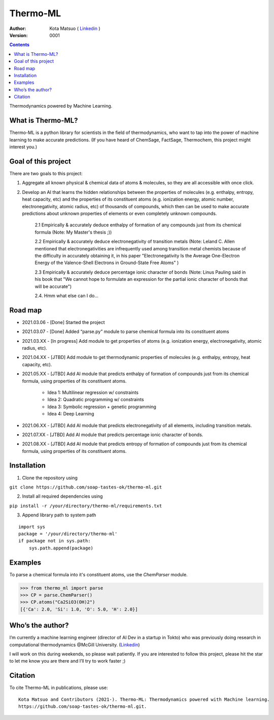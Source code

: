 =========
Thermo-ML
=========


:Author: Kota Matsuo ( `Linkedin <https://www.linkedin.com/in/kotamatsuo2015/?locale=en_US/>`_ )
:Version: $Revision: 0001 $

.. contents::


Thermodynamics powered by Machine Learning.

What is Thermo-ML?
------------------

Thermo-ML is a python library for scientists in the field of
thermodynamics, who want to tap into the power of machine learning to
make accurate predictions. (If you have heard of ChemSage,
FactSage, Thermochem, this project might interest you.)

Goal of this project
--------------------

There are two goals to this project:

1. Aggregate all known physical & chemical data of atoms & molecules, so they are all accessible with once click.

2. Develop an AI that learns the hidden relationships between the properties of molecules (e.g. enthalpy, entropy, heat capacity, etc) and the properties of its constituent atoms (e.g. ionization energy, atomic number, electronegativity, atomic radius, etc) of thousands of compounds, which then can be used to make accurate predictions about unknown properties of elements or even completely unknown compounds.

    2.1 Empirically & accurately deduce enthalpy of formation of any compounds just from its chemical formula (Note: My Master's thesis ;))

    2.2 Empirically & accurately deduce electronegativity of transition metals (Note: Leland C. Allen mentioned that electronegativities are infrequently used among transition metal chemists because of the difficulty in accurately obtaining it, in his paper "Electronegativity Is the Average One-Electron Energy of the Valence-Shell Electrons in Ground-State Free Atoms" )

    2.3 Empirically & accurately deduce percentage ionic character of bonds (Note: Linus Pauling said in his book that "We cannot hope to formulate an expression for the partial ionic character of bonds that will be accurate")

    2.4. Hmm what else can I do...


Road map
--------

* 2021.03.06 - [Done] Started the project

* 2021.03.07 - [Done] Added “parse.py” module to parse chemical formula into its constituent atoms 

* 2021.03.XX - [In progress] Add module to get properties of atoms (e.g. ionization energy, electronegativity, atomic radius, etc).

* 2021.04.XX - [JTBD] Add module to get thermodynamic properties of molecules (e.g. enthalpy, entropy, heat capacity, etc). 

* 2021.05.XX - [JTBD] Add AI module that predicts enthalpy of formation of compounds just from its chemical formula, using properties of its constituent atoms.

   - Idea 1: Multilinear regression w/ constraints

   - Idea 2: Quadratic programming w/ constraints
   
   - Idea 3: Symbolic regression + genetic programming
   
   - Idea 4: Deep Learning

* 2021.06.XX - [JTBD] Add AI module that predicts electronegativity of all elements, including transition metals.

* 2021.07.XX - [JTBD] Add AI module that predicts percentage ionic character of bonds.

* 2021.08.XX - [JTBD] Add AI module that predicts entropy of formation of compounds just from its chemical formula, using properties of its constituent atoms.


Installation
------------

1. Clone the repository using

``git clone https://github.com/soap-tastes-ok/thermo-ml.git``

2. Install all required dependencies using

``pip install -r /your/directory/thermo-ml/requirements.txt``

3. Append library path to system path

::

   import sys
   package = '/your/directory/thermo-ml'
   if package not in sys.path:
       sys.path.append(package)

Examples
-------

To parse a chemical formula into it's constituent atoms, use the `ChemParser` module.

.. code-block:: python
    
    >>> from thermo_ml import parse
    >>> CP = parse.ChemParser()
    >>> CP.atoms("Ca2SiO3(OH)2")
    [{'Ca': 2.0, 'Si': 1.0, 'O': 5.0, 'H': 2.0}]

Who’s the author?
-----------------

I’m currently a machine learning engineer (director of AI Dev in a
startup in Tokto) who was previously doing research in computational
thermodynamics @McGill University. (`Linkedin <https://www.linkedin.com/in/kotamatsuo2015/?locale=en_US/>`_)

I will work on this during weekends, so please wait patiently. If you are
interested to follow this project, please hit the star to let me know
you are there and I’ll try to work faster ;)


Citation
--------

To cite Thermo-ML in publications, please use::

    Kota Matsuo and Contributors (2021-). Thermo-ML: Thermodynamics powered with Machine learning.
    https://github.com/soap-tastes-ok/thermo-ml.git.